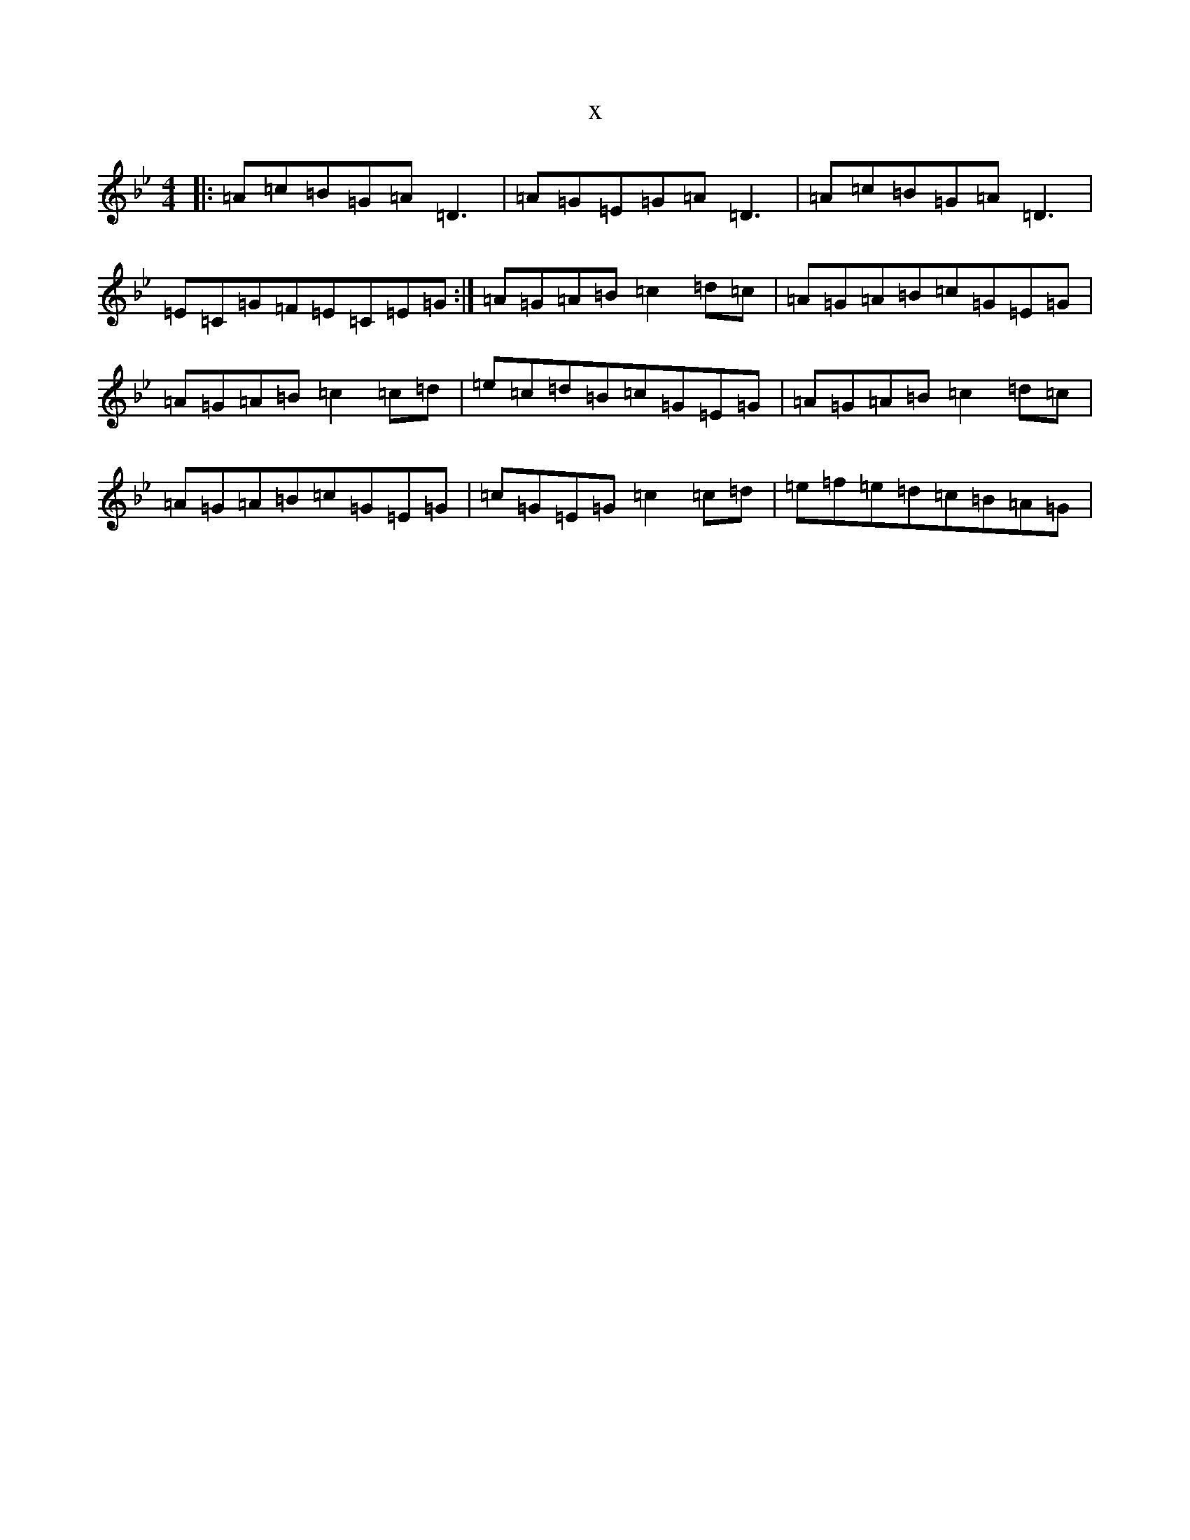 X:16881
T:x
L:1/8
M:4/4
K: C Dorian
|:=A=c=B=G=A=D3|=A=G=E=G=A=D3|=A=c=B=G=A=D3|=E=C=G=F=E=C=E=G:|=A=G=A=B=c2=d=c|=A=G=A=B=c=G=E=G|=A=G=A=B=c2=c=d|=e=c=d=B=c=G=E=G|=A=G=A=B=c2=d=c|=A=G=A=B=c=G=E=G|=c=G=E=G=c2=c=d|=e=f=e=d=c=B=A=G|